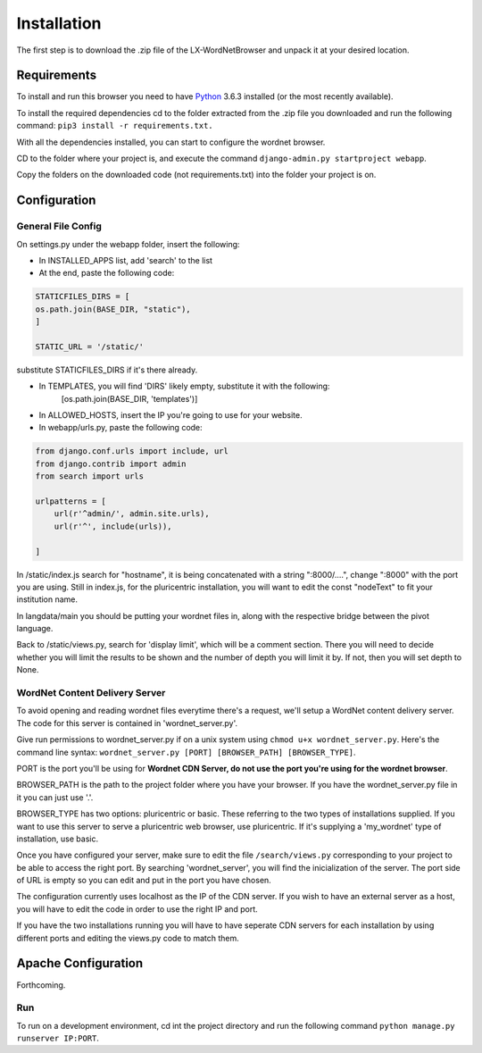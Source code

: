 Installation
============

The first step is to download the .zip file of the LX-WordNetBrowser and unpack it at your desired location.

Requirements
------------

To install and run this browser you need to have `Python <https://www.python.org/downloads//>`_ 3.6.3 installed (or the most recently available).

To install the required dependencies cd to the folder extracted from the .zip file you downloaded and run the following command: ``pip3 install -r requirements.txt.``

With all the dependencies installed, you can start to configure the wordnet browser.

CD to the folder where your project is, and execute the command ``django-admin.py startproject webapp``.

Copy the folders on the downloaded code (not requirements.txt) into the folder your project is on.

Configuration
-------------

General File Config
^^^^^^^^^^^^^^^^^^^

On settings.py under the webapp folder, insert the following:

- In INSTALLED_APPS list, add 'search' to the list
- At the end, paste the following code:

.. code-block:: python

	STATICFILES_DIRS = [
    	os.path.join(BASE_DIR, "static"),
	]

	STATIC_URL = '/static/'


substitute STATICFILES_DIRS if it's there already.

- In TEMPLATES, you will find 'DIRS' likely empty, substitute it with the following:
	[os.path.join(BASE_DIR, 'templates')]
- In ALLOWED_HOSTS, insert the IP you're going to use for your website.

- In webapp/urls.py, paste the following code:

.. code-block:: python

	from django.conf.urls import include, url
	from django.contrib import admin
	from search import urls

	urlpatterns = [
	    url(r'^admin/', admin.site.urls),
	    url(r'^', include(urls)),
	    
	]

In /static/index.js search for "hostname", it is being concatenated with a string ":8000/....", change ":8000" with the port you are using. Still in index.js, for the pluricentric installation, you will want to edit the const "nodeText" to fit your institution name.

In langdata/main you should be putting your wordnet files in, along with the respective bridge between the pivot language.

Back to /static/views.py, search for 'display limit', which will be a comment section. There you will need to decide whether you will limit the results to be shown and the number of depth you will limit it by. If not, then you will set depth to None.

WordNet Content Delivery Server
^^^^^^^^^^^^^^^^^^^^^^^^^^^^^^^

To avoid opening and reading wordnet files everytime there's a request, we'll setup a WordNet content delivery server. The code for this server is contained in 'wordnet_server.py'.

Give run permissions to wordnet_server.py if on a unix system using ``chmod u+x wordnet_server.py``. Here's the command line syntax: ``wordnet_server.py [PORT] [BROWSER_PATH] [BROWSER_TYPE]``.

PORT is the port you'll be using for **Wordnet CDN Server, do not use the port you're using for the wordnet browser**. 

BROWSER_PATH is the path to the project folder where you have your browser. If you have the wordnet_server.py file in it you can just use '.'. 

BROWSER_TYPE has two options: pluricentric or basic. These referring to the two types of installations supplied. If you want to use this server to serve a pluricentric web browser, use pluricentric. If it's supplying a 'my_wordnet' type of installation, use basic.

Once you have configured your server, make sure to edit the file ``/search/views.py`` corresponding to your project to be able to access the right port. By searching 'wordnet_server', you will find the inicialization of the server. The port side of URL is empty so you can edit and put in the port you have chosen.

The configuration currently uses localhost as the IP of the CDN server. If you wish to have an external server as a host, you will have to edit the code in order to use the right IP and port.

If you have the two installations running you will have to have seperate CDN servers for each installation by using different ports and editing the views.py code to match them.

Apache Configuration
--------------------

Forthcoming.

Run
^^^

To run on a development environment, cd int the project directory and run the following command ``python manage.py runserver IP:PORT``.	

